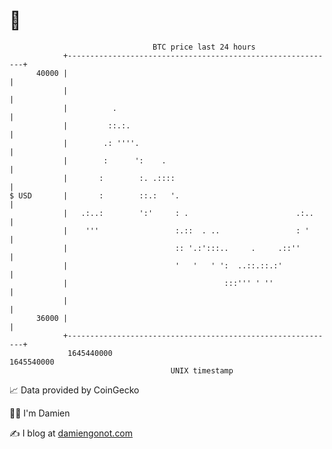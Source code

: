 * 👋

#+begin_example
                                   BTC price last 24 hours                    
               +------------------------------------------------------------+ 
         40000 |                                                            | 
               |                                                            | 
               |          .                                                 | 
               |         ::.:.                                              | 
               |        .: ''''.                                            | 
               |        :      ':    .                                      | 
               |       :        :. .::::                                    | 
   $ USD       |       :        ::.:   '.                                   | 
               |   .:..:        ':'     : .                        .:..     | 
               |    '''                 :.::  . ..                 : '      | 
               |                        :: '.:':::..     .     .::''        | 
               |                        '   '   ' ':  ..::.::.:'            | 
               |                                   :::''' ' ''              | 
               |                                                            | 
         36000 |                                                            | 
               +------------------------------------------------------------+ 
                1645440000                                        1645540000  
                                       UNIX timestamp                         
#+end_example
📈 Data provided by CoinGecko

🧑‍💻 I'm Damien

✍️ I blog at [[https://www.damiengonot.com][damiengonot.com]]
